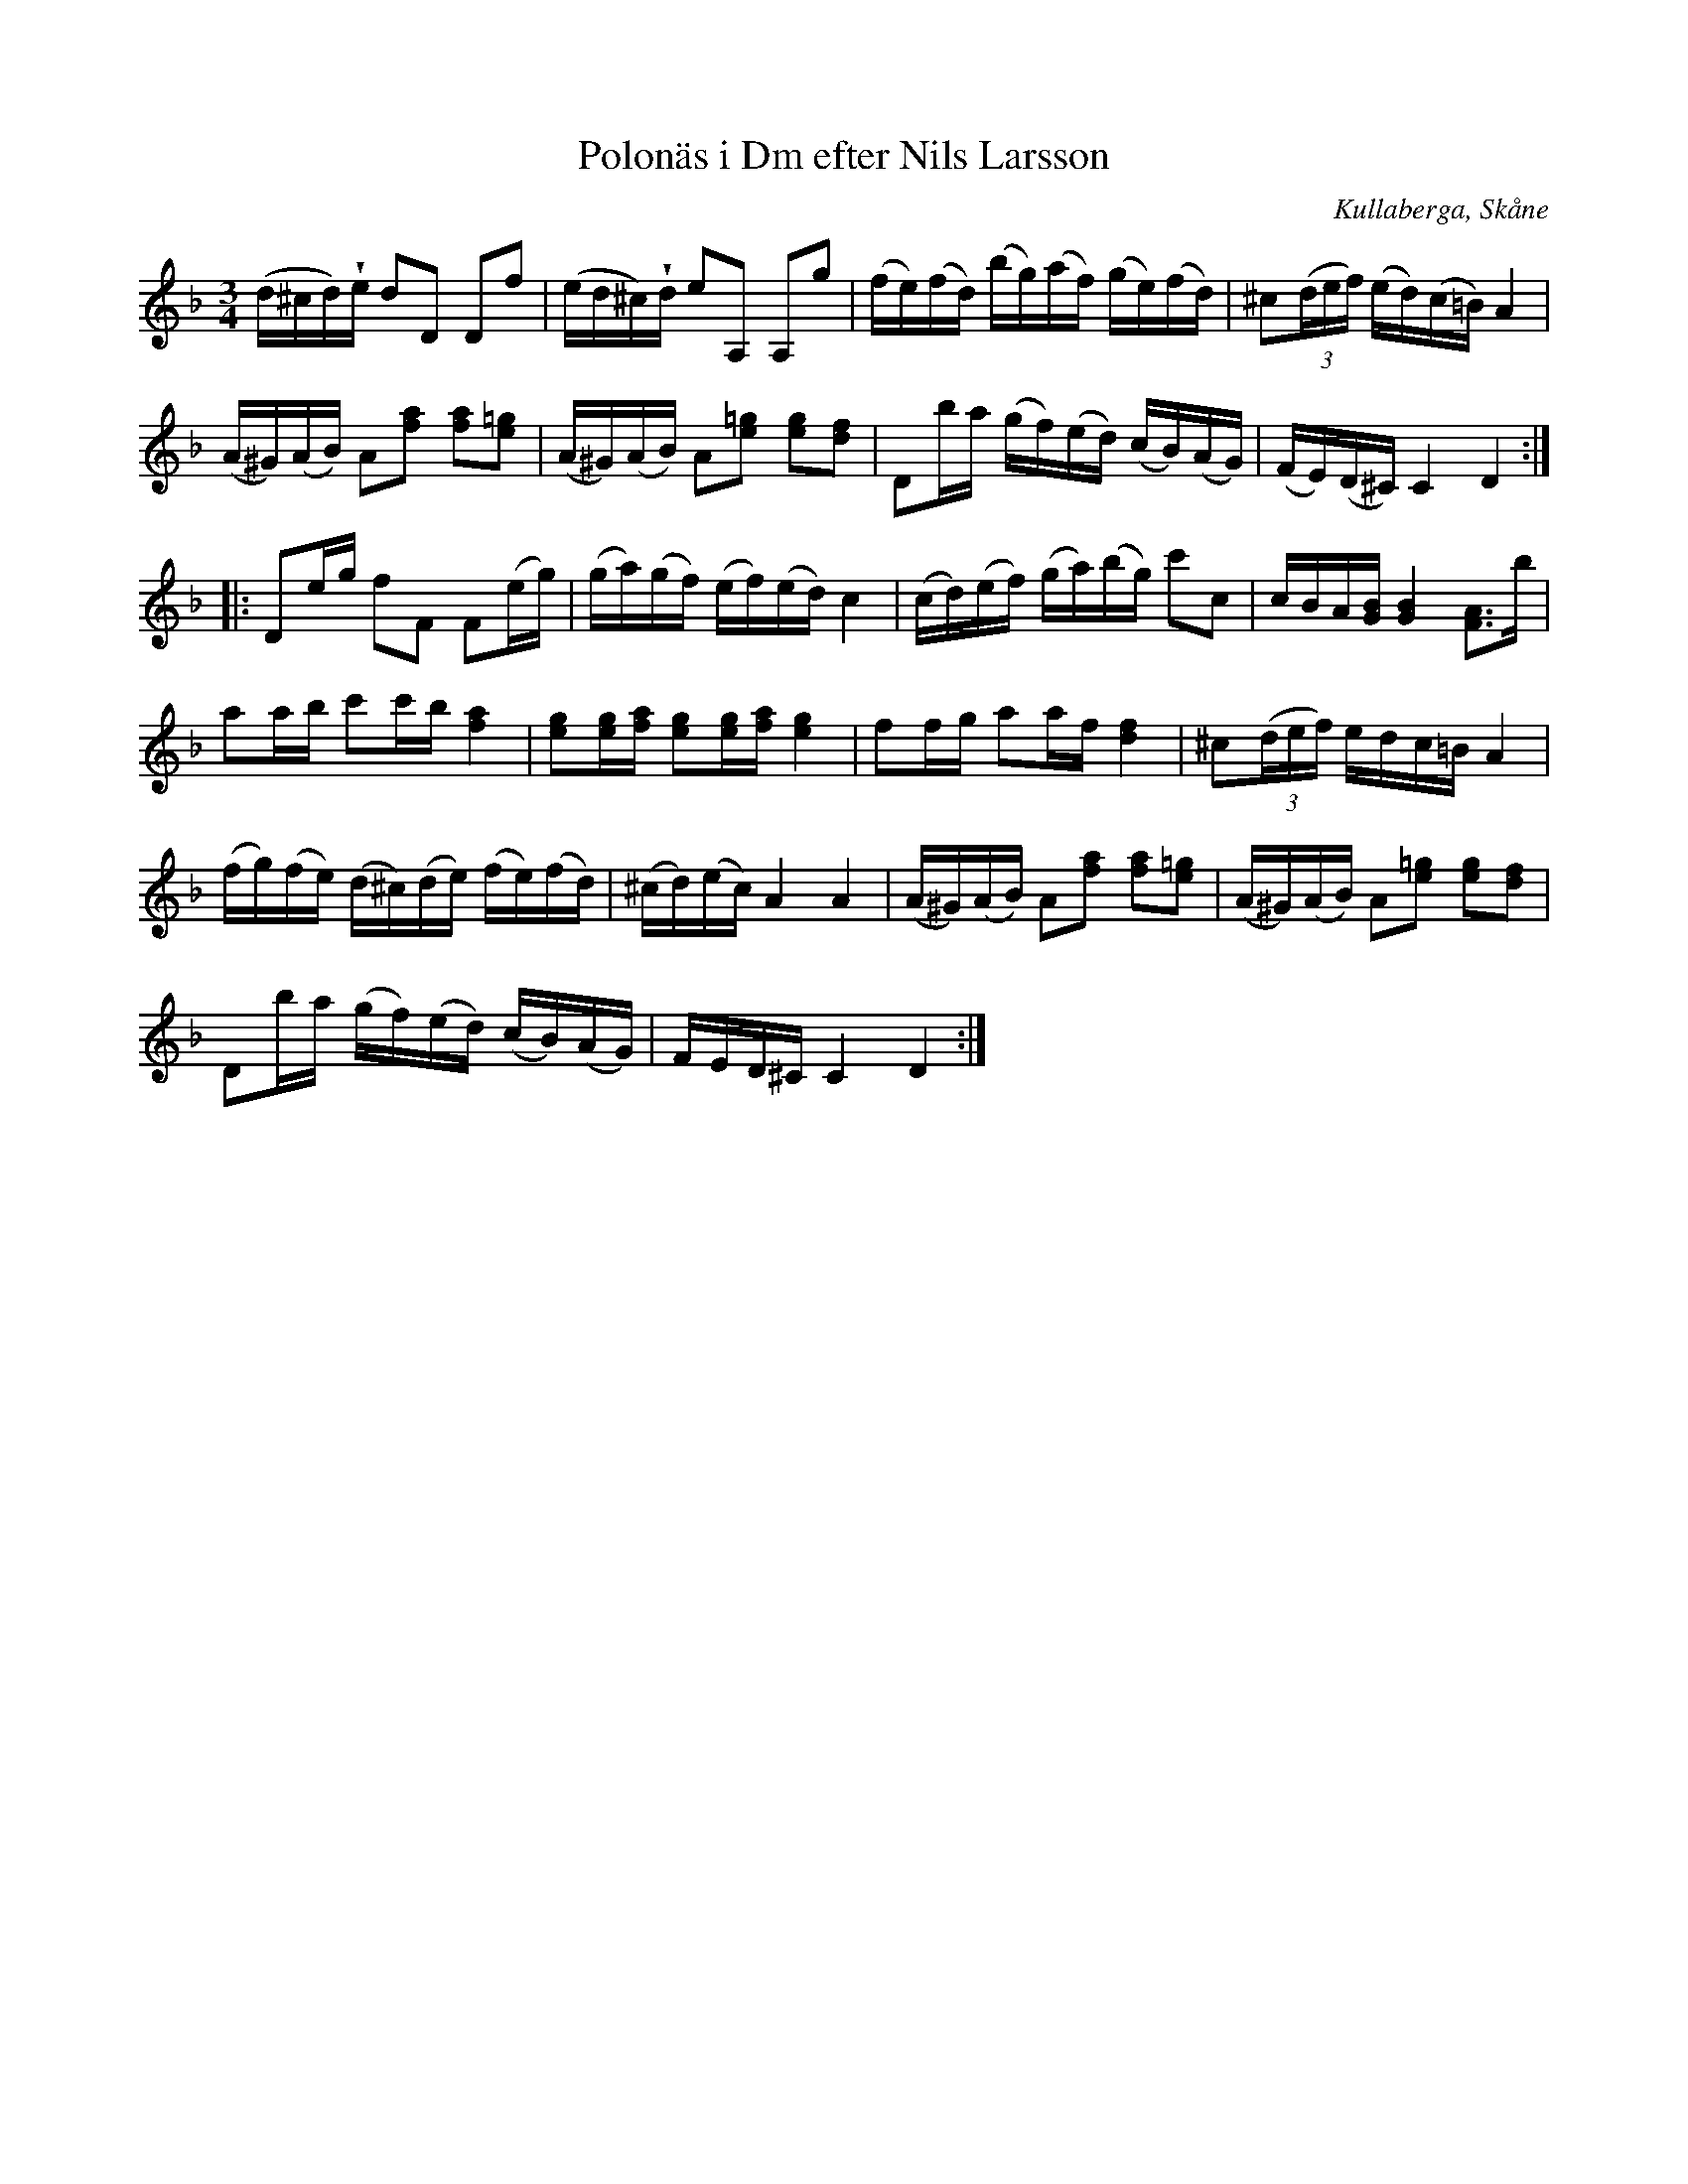 %%abc-charset utf-8

X:12
T:Polonäs i Dm efter Nils Larsson
B:Nils Larssons notbok, nr 12
B:FMK - katalog M95 bild 7
O:Kullaberga, Skåne
Z:Nils L
R:Slängpolska
N:Notboken är daterad 1782. Återställningstecknen finns ej i originaluppteckningen.
M:3/4
L:1/16
U:w=wedge
K:Dm
(d^cd)we d2D2 D2f2 | (ed^c)wd e2A,2 A,2g2 | (fe)(fd) (bg)(af) (ge)(fd) | ^c2((3def) (ed)(c=B) A4 |
(A^G)(AB) A2[f2a2] [a2f2][=g2e2] | (A^G)(AB) A2[e2=g2] [g2e2][f2d2] | D2ba (gf)(ed) (cB)(AG) | (FE)(D^C) C4 D4 ::
D2eg f2F2 F2(eg) | (ga)(gf) (ef)(ed) c4 | (cd)(ef) (ga)(bg) c'2c2 | cBA[GB] [GB]4  [AF]3b |
a2ab c'2c'b [a4f4] | [g2e2][eg][af] [e2g2][eg][af] [e4g4] | f2fg a2af [fd]4 | ^c2((3def) edc=B A4 |
(fg)(fe) (d^c)(de) (fe)(fd) | (^cd)(ec) A4 A4 | (A^G)(AB) A2[f2a2] [a2f2][=g2e2] | (A^G)(AB) A2[e2=g2] [g2e2][f2d2] | 
D2ba (gf)(ed) (cB)(AG) | FED^C C4 D4 :|

